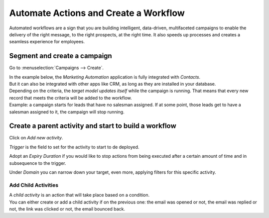 ======================================
Automate Actions and Create a Workflow
======================================
Automated workflows are a sign that you are building intelligent, data-driven, multifaceted
campaigns to enable the delivery of the right message, to the right prospects, at the right time.
It also speeds up processes and creates a seamless experience for employees.

Segment and create a campaign
=============================
Go to :menuselection:`Campaigns --> Create`.

| In the example below, the *Marketing Automation* application is fully integrated with *Contacts*.
| But it can also be integrated with other apps like CRM, as long as they are installed in your
  database.


.. image:: media/auto1.png
   :align: center
   :alt: Create workflows in Odoo Marketing Automation


| Depending on the criteria, the *target model updates itself* while the campaign is running. That
  means that every new record that meets the criteria will be added to the workflow.
| Example: a campaign starts for leads that have no salesman assigned. If at some point, those leads
  get to have a salesman assigned to it, the campaign will stop running.


Create a parent activity and start to build a workflow
======================================================
Click on *Add new activity*.


.. image:: media/auto2.png
   :align: center
   :alt: Create workflows in Odoo Marketing Automation

*Trigger* is the field to set for the activity to start to de deployed.

Adopt an *Expiry Duration* if you would like to stop actions from being executed after a certain
amount of time and in subsequence to the trigger.

Under *Domain* you can narrow down your target, even more, applying filters for this specific
activity.


Add Child Activities
--------------------
| A *child activity* is an action that will take place based on a condition.
| You can either create or add a child activity if on the previous one: the email was opened or not,
  the email was replied or not, the link was clicked or not, the email bounced back.


.. image:: media/auto3.png
   :align: center
   :height: 350
   :alt: Create workflows in Odoo Marketing Automation

.. seealso::
   - :doc:`segment`
